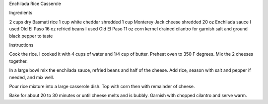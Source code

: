 Enchilada Rice Casserole

Ingredients

2 cups dry Basmati rice
1 cup white cheddar shredded
1 cup Monterey Jack cheese shredded
20 oz Enchilada sauce I used Old El Paso
16 oz refried beans I used Old El Paso
11 oz corn kernel drained
cilantro for garnish
salt and ground black pepper to taste

Instructions

Cook the rice. I cooked it with 4 cups of water and 1/4 cup of butter.
Preheat oven to 350 F degrees.
Mix the 2 cheeses together.

In a large bowl mix the enchilada sauce, refried beans and half of the
cheese. Add rice, season with salt and pepper if needed, and mix well.

Pour rice mixture into a large casserole dish. Top with corn then with
remainder of cheese.

Bake for about 20 to 30 minutes or until cheese melts and is bubbly.
Garnish with chopped cilantro and serve warm.
